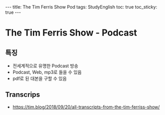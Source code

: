 #+HTML: ---
#+HTML: title: The Tim Ferris Show Pod
#+HTML: tags: StudyEnglish
#+HTML: toc: true
#+HTML: toc_sticky: true
#+HTML: ---

* The Tim Ferris Show - Podcast

** 특징
 + 전세계적으로 유명한 Podcast 방송
 + Podcast, Web, mp3로 들을 수 있음
 + pdf로 된 대본을 구할 수 있음

** Transcrips
 + https://tim.blog/2018/09/20/all-transcripts-from-the-tim-ferriss-show/
